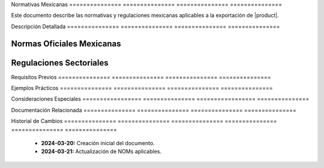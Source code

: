 .. _normativas_mexico_detalle:


Normativas      Mexicanas      
=============== ===============
=============== ===============

Este documento describe las normativas y regulaciones mexicanas aplicables a la exportación de |product|.


Descripción     Detallada      
=============== ===============
=============== ===============


Normas Oficiales Mexicanas
--------------------------


Regulaciones Sectoriales
------------------------


Requisitos      Previos        
=============== ===============
=============== ===============


Ejemplos        Prácticos      
=============== ===============
=============== ===============


Consideraciones   Especiales     
================= ===============
================= ===============


Documentación   Relacionada    
=============== ===============
=============== ===============


Historial       de              Cambios        
=============== =============== ===============
=============== =============== ===============

  * **2024-03-20:** Creación inicial del documento.
  * **2024-03-21:** Actualización de NOMs aplicables.
